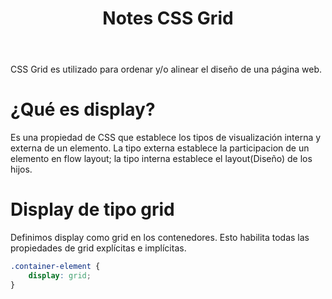 #+title: Notes CSS Grid

CSS Grid es utilizado para ordenar y/o alinear el diseño de una página web.

* ¿Qué es display?

Es una propiedad de CSS que establece los tipos de visualización interna y externa de un elemento. La tipo externa establece la participacion de un elemento en flow layout; la tipo interna establece el layout(Diseño) de los hijos.

*  Display de tipo grid

Definimos display como grid en los contenedores. Esto habilita todas las propiedades de grid explícitas e implícitas.


#+begin_src css
.container-element {
    display: grid;
}
#+end_src
